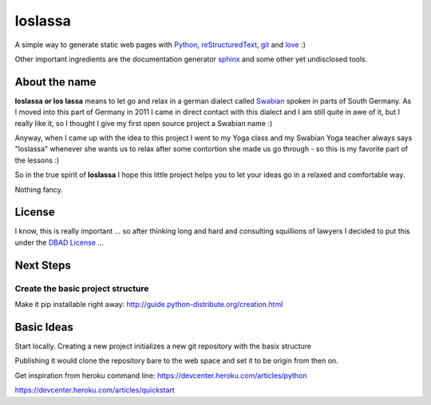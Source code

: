 ########
loslassa
########

A simple way to generate static web pages with `Python <http://python.org>`_,
`reStructuredText <http://docutils.sourceforge.net/rst.html>`_,
`git <http://git-scm.com>`_ and `love <http://en.wikipedia.org/wiki/Love>`_ :)

Other important ingredients are the documentation generator
`sphinx <http://sphinx-doc.org>`_ and some other yet undisclosed tools.

==============
About the name
==============

**loslassa or los lassa** means to let go and relax in
a german dialect called `Swabian <http://en.wikipedia.org/wiki/Swabian_German>`_
spoken in parts of South Germany. As I moved into this part of Germany in
2011 I came in direct contact with this dialect and I am still quite in
awe of it, but I really like it, so I thought I give my first open source
project a Swabian name :)

Anyway, when I came up with the idea to this project I went to my Yoga class
and my Swabian Yoga teacher always says "loslassa" whenever she wants us to
relax after some contortion she made us go through - so this is my favorite
part of the lessons :)

So in the true spirit of **loslassa** I hope this little project
helps you to let your ideas go in a relaxed and comfortable way.

Nothing fancy.

=======
License
=======

I know, this is really important ... so after thinking long and hard and
consulting squillions of lawyers I decided to put this under the
`DBAD License <http://www.dbad-license.org>`_ ...

==========
Next Steps
==========

Create the basic project structure
==================================

Make it pip installable right away: http://guide.python-distribute.org/creation.html


===========
Basic Ideas
===========

Start locally. Creating a new project initializes a new git repository with the basix structure

Publishing it would clone the repository bare to the web space and set it to be origin from then on.

Get inspiration from heroku command line: https://devcenter.heroku.com/articles/python

https://devcenter.heroku.com/articles/quickstart

